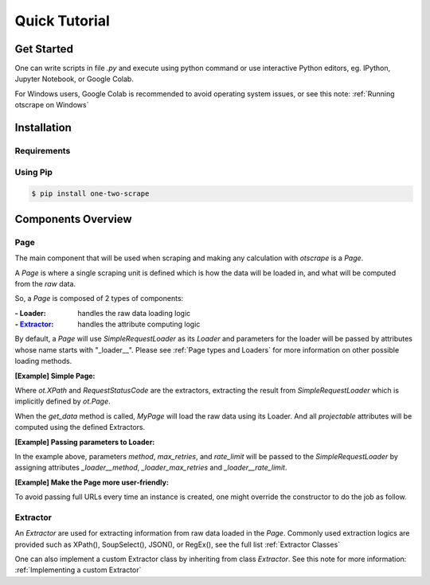 Quick Tutorial
================

Get Started
------------

One can write scripts in file `.py` and execute using python command
or use interactive Python editors, eg. IPython, Jupyter Notebook, or Google Colab.

For Windows users, Google Colab is recommended to avoid operating system issues, or see this note: :ref:`Running otscrape on Windows`

Installation
--------------

Requirements
``````````````

.. hlist::
    :columns: 1

    * Python 3.6+
    * Works on Linux, Windows, macOS, BSD


Using Pip
```````````

.. code-block:: shell

    $ pip install one-two-scrape


Components Overview
--------------------

Page
`````

The main component that will be used when scraping and making any calculation with `otscrape` is a `Page`.

A `Page` is where a single scraping unit is defined which is how the data will be loaded in,
and what will be computed from the *raw* data.

So, a `Page` is composed of 2 types of components:

:- Loader: handles the raw data loading logic
:- `Extractor`_: handles the attribute computing logic

By default, a `Page` will use `SimpleRequestLoader` as its `Loader`
and parameters for the loader will be passed by attributes whose name starts with "_loader__".
Please see :ref:`Page types and Loaders` for more information on other possible loading methods.

**[Example] Simple Page:**

.. testcode::

    import otscrape as ot


    class MyPage(ot.Page):
        title  = ot.XPath('//title/text()', only_first=True)
        status = ot.RequestStatusCode()


    print(MyPage('https://en.wikipedia.org/wiki/Python_(programming_language)').get_data())
    print(MyPage('https://en.wikipedia.org/wiki/Web_scraping').get_data())

.. testoutput::

    {'title': 'Python (programming language) - Wikipedia', 'status': 200}
    {'title': 'Web scraping - Wikipedia', 'status': 200}

Where `ot.XPath` and `RequestStatusCode` are the extractors,
extracting the result from `SimpleRequestLoader` which is implicitly defined by `ot.Page`.

When the `get_data` method is called, `MyPage` will load the raw data using its Loader.
And all *projectable* attributes will be computed using the defined Extractors.

**[Example] Passing parameters to Loader:**


.. testcode::

    import otscrape as ot


    class MyPage(ot.Page):
        _loader__method = 'GET'  # default is 'GET'
        _loader__rate_limit = '1/3'
        _loader_max_retries = 5

        title  = ot.XPath('//title/text()', only_first=True)
        status = ot.RequestStatusCode()


    print(MyPage('https://en.wikipedia.org/wiki/Python_(programming_language)').get_data())
    print(MyPage('https://en.wikipedia.org/wiki/Web_scraping').get_data())

.. testoutput::

    {'title': 'Python (programming language) - Wikipedia', 'status': 200}
    {'title': 'Web scraping - Wikipedia', 'status': 200}

In the example above, parameters `method`, `max_retries`, and `rate_limit` will be passed to the `SimpleRequestLoader`
by assigning attributes `_loader__method`, `_loader_max_retries` and `_loader__rate_limit`.

**[Example] Make the Page more user-friendly:**

To avoid passing full URLs every time an instance is created, one might override the constructor to do the job as follow.

.. testcode::

    import otscrape as ot


    class MyPage(ot.Page):
        _loader__method = 'GET'
        _loader__rate_limit = '1/3'
        _loader_max_retries = 5

        title  = ot.XPath('//title/text()', only_first=True)
        status = ot.RequestStatusCode()

        def __init__(self, keyword):
            super().__init__('https://en.wikipedia.org/wiki/' + keyword)


    print(MyPage('Python_(programming_language)').get_data())
    print(MyPage('Web_scraping').get_data())

.. testoutput::
    :hide:

    {'title': 'Python (programming language) - Wikipedia', 'status': 200}
    {'title': 'Web scraping - Wikipedia', 'status': 200}

Extractor
``````````

An `Extractor` are used for extracting information from raw data loaded in the `Page`.
Commonly used extraction logics are provided such as XPath(), SoupSelect(), JSON(), or RegEx(), see the full list :ref:`Extractor Classes`

One can also implement a custom Extractor class by inheriting from class `Extractor`. See this note for more information: :ref:`Implementing a custom Extractor`
